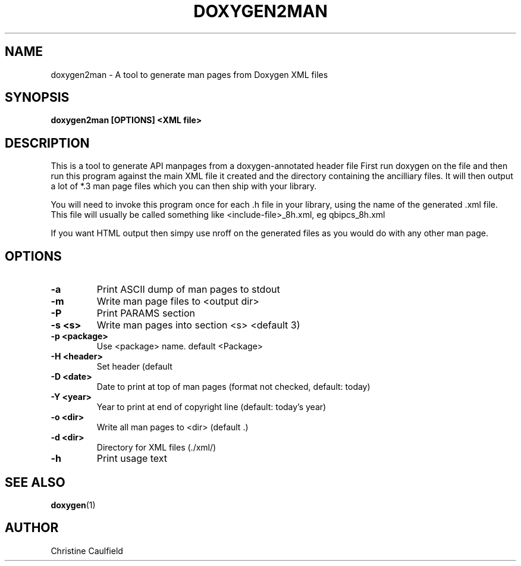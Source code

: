 .\" 
.\" * Copyright (C) 2010-2020 Red Hat, Inc.
.\" *
.\" * All rights reserved.
.\" *
.\" * Author: Christine Caulfield <ccaulfie@redhat.com>
.\" *

.TH "DOXYGEN2MAN" "8" "2020-03-09" "" ""
.SH "NAME"
doxygen2man \- A tool to generate man pages from Doxygen XML files
.SH "SYNOPSIS"
.B doxygen2man [OPTIONS] <XML file>
.SH "DESCRIPTION"
.P
This is a tool to generate API manpages from a doxygen-annotated header file
First run doxygen on the file and then run this program against the main XML file
it created and the directory containing the ancilliary files. It will then
output a lot of *.3 man page files which you can then ship with your library.
.P
You will need to invoke this program once for each .h file in your library,
using the name of the generated .xml file. This file will usually be called
something like <include-file>_8h.xml, eg qbipcs_8h.xml
.P
If you want HTML output then simpy use nroff on the generated files as you
would do with any other man page.

.SH "OPTIONS"
.TP
.B -a
Print ASCII dump of man pages to stdout
.TP
.B -m
Write man page files to <output dir>
.TP
.B -P
Print PARAMS section
.TP
.B -s <s>
Write man pages into section <s> <default 3)
.TP
.B -p <package>
Use <package> name. default <Package>
.TP
.B -H <header>
Set header (default \"Programmer's Manual\")
.TP
.B -D <date>
Date to print at top of man pages (format not checked, default: today)
.TP
.B -Y <year>
Year to print at end of copyright line (default: today's year)
.TP
.B -o <dir>
Write all man pages to <dir> (default .)
.TP
.B -d <dir>
Directory for XML files (./xml/)
.TP
.B -h
Print usage text

.SH "SEE ALSO"
.BR doxygen (1)
.SH "AUTHOR"
Christine Caulfield
.PP 
